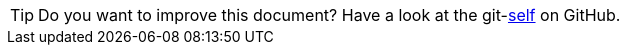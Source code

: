 
TIP: Do you want to improve this document? Have a look at the git-link:self[link-text='sources'] on GitHub.
